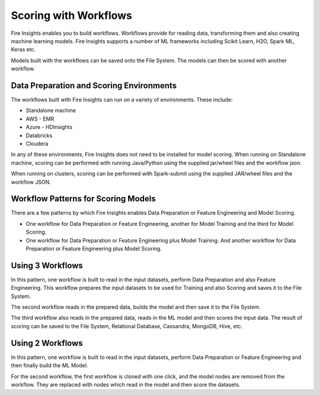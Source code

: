 Scoring with Workflows
======================

Fire Insights enables you to build workflows. Workflows provide for reading data, transforming them and also creating machine learning models. 
Fire Insights supports a number of ML frameworks including Scikit Learn, H2O, Spark ML, Keras etc.

Models built with the workflows can be saved onto the File System. The models can then be scored with another workflow.

Data Preparation and Scoring Environments
-----------------------------------------

The workflows built with Fire Insights can run on a variety of environments. These include:

* Standalone machine
* AWS - EMR
* Azure - HDInsights
* Databricks
* Cloudera

In any of these environments, Fire Insights does not need to be installed for model scoring.
When running on Standalone machine, scoring can be performed with running Java/Python using the supplied jar/wheel files and the workflow json.

When running on clusters, scoring can be performed with Spark-submit using the supplied JAR/wheel files and the workflow JSON.


Workflow Patterns for Scoring Models
------------------------------------

There are a few patterns by which Fire Insights enables Data Preparation or Feature Engineering and Model Scoring.

* One workflow for Data Preparation or Feature Engineering, another for Model Training and the third for Model Scoring.
* One workflow for Data Preparation or Feature Engineering plus Model Training. And another workflow for Data Preparation or Feature Engineering plus Model Scoring.

Using 3 Workflows
-----------------

In this pattern, one workflow is built to read in the input datasets, perform Data Preparation and also Feature Engineering.
This workflow prepares the input datasets to be used for Training and also Scoring and saves it to the File System.

The second workflow reads in the prepared data, builds the model and then save it to the File System.

The third workflow also reads in the prepared data, reads in the ML model and then scores the input data. The result of scoring can be saved to the File System, Relational Database, Cassandra, MongoDB, Hive, etc.

Using 2 Workflows
-----------------

In this pattern, one workflow is built to read in the input datasets, perform Data Preparation or Feature Engineering and then finally build the ML Model.

For the second workflow, the first workflow is cloned with one click, and the model nodes are removed from the workflow. They are replaced with nodes which read in the model and then score the datasets.



